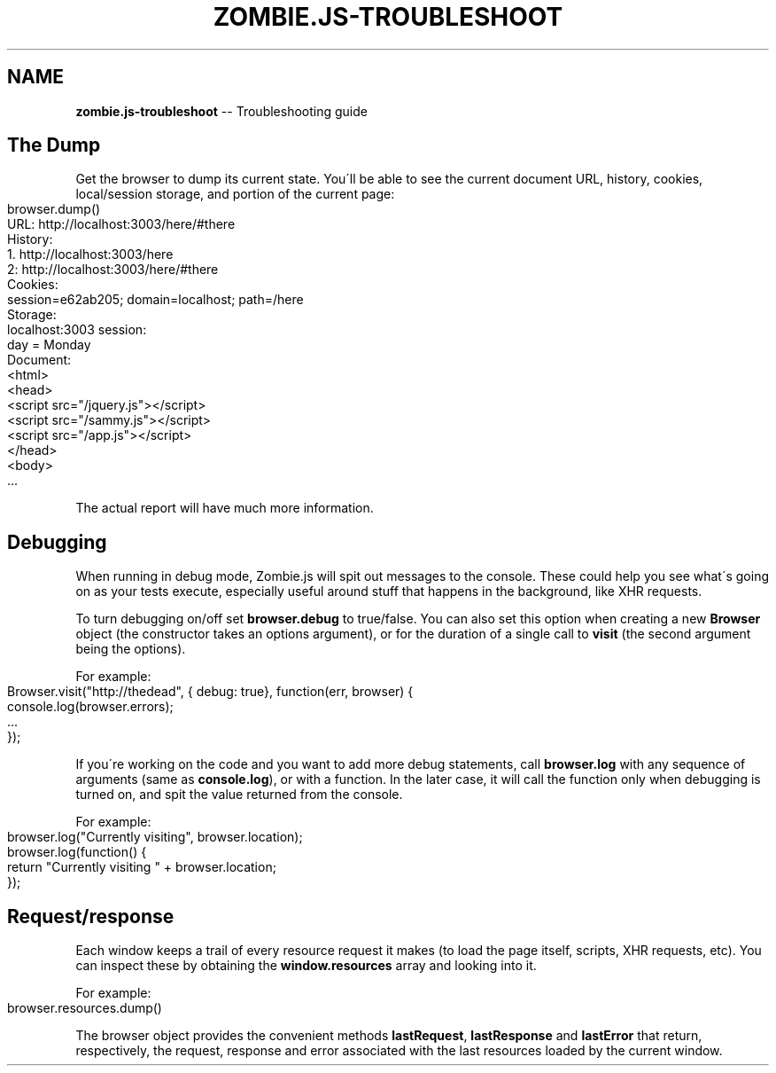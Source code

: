 .\" Generated with Ronnjs 0.3.8
.\" http://github.com/kapouer/ronnjs/
.
.TH "ZOMBIE\.JS\-TROUBLESHOOT" "7" "October 2012" "" ""
.
.SH "NAME"
\fBzombie.js-troubleshoot\fR \-\- Troubleshooting guide
.
.SH "The Dump"
Get the browser to dump its current state\.  You\'ll be able to see the
current document URL, history, cookies, local/session storage, and
portion of the current page:
.
.IP "" 4
.
.nf
browser\.dump()
URL: http://localhost:3003/here/#there
History:
  1\. http://localhost:3003/here
  2: http://localhost:3003/here/#there
Cookies:
  session=e62ab205; domain=localhost; path=/here
Storage:
  localhost:3003 session:
    day = Monday
Document:
  <html>
    <head>
      <script src="/jquery\.js"></script>
      <script src="/sammy\.js"></script>
      <script src="/app\.js"></script>
  </head>
    <body>
    \.\.\.
.
.fi
.
.IP "" 0
.
.P
The actual report will have much more information\.
.
.SH "Debugging"
When running in debug mode, Zombie\.js will spit out messages to the
console\.  These could help you see what\'s going on as your tests
execute, especially useful around stuff that happens in the background,
like XHR requests\.
.
.P
To turn debugging on/off set \fBbrowser\.debug\fR to true/false\.  You can
also set this option when creating a new \fBBrowser\fR object (the
constructor takes an options argument), or for the duration of a single
call to \fBvisit\fR (the second argument being the options)\.
.
.P
For example:
.
.IP "" 4
.
.nf
Browser\.visit("http://thedead", { debug: true}, function(err, browser) {
  console\.log(browser\.errors);
  \.\.\. 
});
.
.fi
.
.IP "" 0
.
.P
If you\'re working on the code and you want to add more debug statements,
call \fBbrowser\.log\fR with any sequence of arguments (same as \fBconsole\.log\fR), or with a function\.  In the later case, it will call the
function only when debugging is turned on, and spit the value returned
from the console\.
.
.P
For example:
.
.IP "" 4
.
.nf
browser\.log("Currently visiting", browser\.location);
browser\.log(function() {
  return "Currently visiting " + browser\.location;
});
.
.fi
.
.IP "" 0
.
.SH "Request/response"
Each window keeps a trail of every resource request it makes (to load
the page itself, scripts, XHR requests, etc)\.  You can inspect these by
obtaining the \fBwindow\.resources\fR array and looking into it\.
.
.P
For example:
.
.IP "" 4
.
.nf
browser\.resources\.dump()
.
.fi
.
.IP "" 0
.
.P
The browser object provides the convenient methods \fBlastRequest\fR, \fBlastResponse\fR and \fBlastError\fR that return, respectively, the request,
response and error associated with the last resources loaded by the
current window\.
